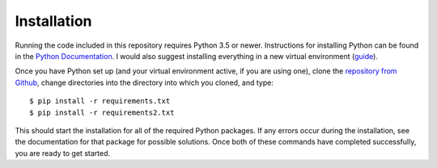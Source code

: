 Installation
============

Running the code included in this repository requires Python 3.5 or newer. Instructions for installing Python can be found in the `Python Documentation <https://docs.python.org/3/using/index.html>`_. I would also suggest installing everything in a new virtual environment (`guide <http://docs.python-guide.org/en/latest/dev/virtualenvs/>`_).

Once you have Python set up (and your virtual environment active, if you are using one), clone the `repository from Github <https://github.com/sonofmun/DissProject>`_, change directories into the directory into which you cloned, and type::

    $ pip install -r requirements.txt
    $ pip install -r requirements2.txt
    
This should start the installation for all of the required Python packages. If any errors occur during the installation, see the documentation for that package for possible solutions.  Once both of these commands have completed successfully, you are ready to get started.